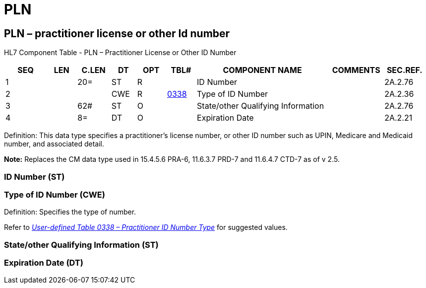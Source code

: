 = PLN
:render_as: Level3
:v291_section: 2A.2.55+

== PLN – practitioner license or other Id number

HL7 Component Table - PLN – Practitioner License or Other ID Number

[width="99%",cols="10%,7%,8%,6%,7%,7%,32%,13%,10%",options="header",]

|===

|SEQ |LEN |C.LEN |DT |OPT |TBL# |COMPONENT NAME |COMMENTS |SEC.REF.

|1 | |20= |ST |R | |ID Number | |2A.2.76

|2 | | |CWE |R |file:///E:\V2\v2.9%20final%20Nov%20from%20Frank\V29_CH02C_Tables.docx#HL70338[0338] |Type of ID Number | |2A.2.36

|3 | |62# |ST |O | |State/other Qualifying Information | |2A.2.76

|4 | |8= |DT |O | |Expiration Date | |2A.2.21

|===

Definition: This data type specifies a practitioner’s license number, or other ID number such as UPIN, Medicare and Medicaid number, and associated detail.

*Note:* Replaces the CM data type used in 15.4.5.6 PRA-6, 11.6.3.7 PRD-7 and 11.6.4.7 CTD-7 as of v 2.5.

=== ID Number (ST)

=== Type of ID Number (CWE)

Definition: Specifies the type of number.

Refer to file:///E:\V2\v2.9%20final%20Nov%20from%20Frank\V29_CH02C_Tables.docx#HL70338[_User-defined Table 0338 – Practitioner ID Number Type_] for suggested values.

=== State/other Qualifying Information (ST)

=== Expiration Date (DT)

